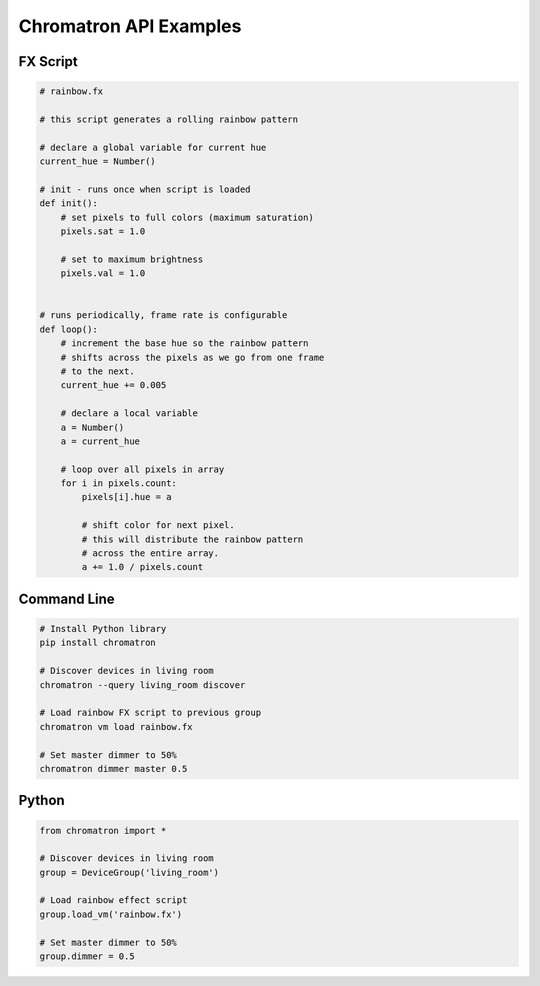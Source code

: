 Chromatron API Examples
=======================




FX Script
---------

.. code-block:: python

    # rainbow.fx

    # this script generates a rolling rainbow pattern

    # declare a global variable for current hue
    current_hue = Number()

    # init - runs once when script is loaded
    def init():
        # set pixels to full colors (maximum saturation)
        pixels.sat = 1.0

        # set to maximum brightness
        pixels.val = 1.0


    # runs periodically, frame rate is configurable
    def loop():
        # increment the base hue so the rainbow pattern
        # shifts across the pixels as we go from one frame
        # to the next.
        current_hue += 0.005

        # declare a local variable
        a = Number()
        a = current_hue

        # loop over all pixels in array
        for i in pixels.count:
            pixels[i].hue = a
            
            # shift color for next pixel.
            # this will distribute the rainbow pattern
            # across the entire array.
            a += 1.0 / pixels.count

.. raw:: html

    <iframe width="560" height="315" src="https://www.youtube.com/embed/bv1z3aF-_1o" frameborder="0" allowfullscreen>
    </iframe>



Command Line
------------

.. code:: bash

    # Install Python library
    pip install chromatron

    # Discover devices in living room
    chromatron --query living_room discover

    # Load rainbow FX script to previous group
    chromatron vm load rainbow.fx

    # Set master dimmer to 50%
    chromatron dimmer master 0.5
                  

Python
------

.. code-block:: python

    from chromatron import *

    # Discover devices in living room
    group = DeviceGroup('living_room')

    # Load rainbow effect script
    group.load_vm('rainbow.fx')

    # Set master dimmer to 50%
    group.dimmer = 0.5
                  
